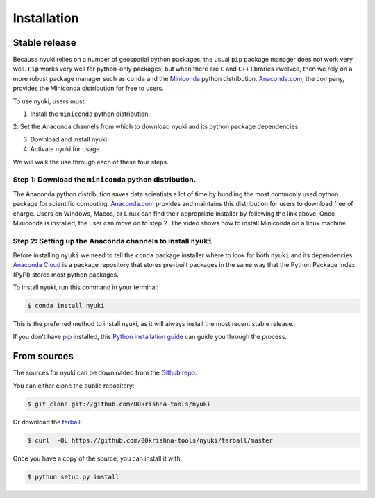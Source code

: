 .. highlight:: shell

============
Installation
============


Stable release
--------------
Because nyuki relies on a number of geospatial python packages, the usual
``pip`` package manager does not work very well. ``Pip`` works very well for
python-only packages, but when there are ``C`` and ``C++`` libraries involved,
then we rely on a more robust package manager such as ``conda`` and the
`Miniconda <https://docs.conda.io/en/latest/miniconda.html>`_ python distribution.
`Anaconda.com <https://www.anaconda.com/>`_, the company, provides the Miniconda
distribution for free to users. 

To use nyuki, users must:

1. Install the ``miniconda`` python distribution.

2. Set the Anaconda channels from which to download nyuki and its python
package dependencies.

3. Download and install nyuki.

4. Activate nyuki for usage.

We will walk the use through each of these four steps. 

Step 1: Download the ``miniconda`` python distribution.
*******************************************************

The Anaconda python distribution saves data scientists a lot of time by bundling
the most commonly used python package for scientific computing. `Anaconda.com <https://www.anaconda.com/products/individual>`_
provides and maintains this distribution for users to download free of charge.
Users on Windows, Macos, or Linux can find their appropriate installer by following
the link above. Once Miniconda is installed, the user can move on to step 2. The
video shows how to install Miniconda on a linux machine. 

Step 2: Setting up the Anaconda channels to install ``nyuki``
*************************************************************

Before installing ``nyuki`` we need to tell the ``conda`` package installer
where to look for both ``nyuki`` and its dependencies. `Anaconda Cloud <https://anaconda.org>`_
is a package repository that stores pre-built packages in the same way that
the Python Package Index (PyPI) stores most python packages. 



To install nyuki, run this command in your terminal:

.. code-block:: console

    $ conda install nyuki

This is the preferred method to install nyuki, as it will always install the most recent stable release.

If you don't have `pip`_ installed, this `Python installation guide`_ can guide
you through the process.

.. _pip: https://pip.pypa.io
.. _Python installation guide: http://docs.python-guide.org/en/latest/starting/installation/


From sources
------------

The sources for nyuki can be downloaded from the `Github repo`_.

You can either clone the public repository:

.. code-block:: console

    $ git clone git://github.com/00krishna-tools/nyuki

Or download the `tarball`_:

.. code-block:: console

    $ curl  -OL https://github.com/00krishna-tools/nyuki/tarball/master

Once you have a copy of the source, you can install it with:

.. code-block:: console

    $ python setup.py install


.. _Github repo: https://github.com/00krishna-tools/nyuki
.. _tarball: https://github.com/00krishna/nyuki/tarball/master
